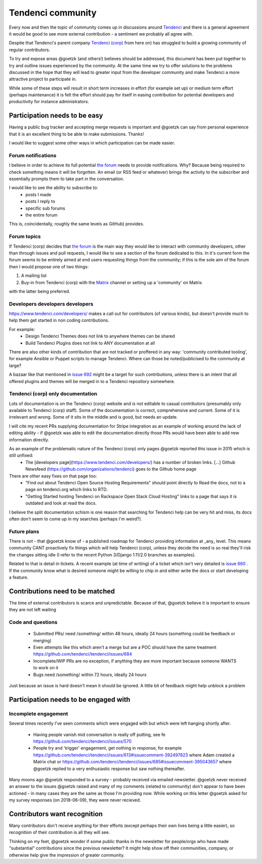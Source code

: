 ==================
Tendenci community
==================

Every now and then the topic of community comes up in discussions around `Tendenci`_ and there is a general agreement it would be good to see more external contribution - a sentiment we probably all agree with.

Despite that Tendenci's parent company `Tendenci (corp)`_ from here on) has struggled to build a growing community of regular contributors.

.. _Tendenci: https://github.com/tendenci/tendenci/
.. _Tendenci (corp): https://www.tendenci.com/

To try and expose areas @goetzk (and others!) believes should be addressed, this document has been put together to try and outline issues experienced by the community. At the same time we try to offer solutions to the problems discussed in the hope that they will lead to greater input from the developer community and make Tendenci a more attractive project to participate in.

While some of these steps will result in short term increases in effort (for example set up) or medium term effort (perhaps maintenance) it is felt the effort should pay for itself in easing contribution for potential developers and productivity for instance administrators.


Participation needs to be easy
==============================

Having a public bug tracker and accepting merge requests is important and @goetzk can say from personal experience that it is an excellent thing to be able to make submissions. Thanks!

I would like to suggest some other ways in which participation can be made easier.

Forum notifications
-------------------

I believe in order to achieve its full potential `the forum`_ needs to provide notifications. Why? Because being required to check something means it will be forgotten. An email (or RSS feed or whatever) brings the activity to the subscriber and essentially prompts them to take part in the conversation.

I would like to see the ability to subscribe to:
 - posts I made
 - posts I reply to
 - specific sub forums
 - the entire forum

This is, coincidentally, roughly the same levels as GitHub) provides.

.. _the forum: https://www.tendenci.com/forums/
.. _GitHub: 

Forum topics
------------

If Tendenci (corp) decides that `the forum`_ is the main way they would like to interact with community developers, other than through issues and pull requests, I would like to see a section of the forum dedicated to this. In it's current form the forum seems to be entirely aimed at end users requesting things from the community; if this is the sole aim of the forum then I would propose one of two things:

1. A mailing list
2. Buy-in from Tendenci (corp) with the `Matrix`_ channel or setting up a 'community' on Matrix

with the latter being preferred.

.. _Matrix: https://matrix.org/blog/index

Developers developers developers
--------------------------------

https://www.tendenci.com/developers/ makes a call out for contributors (of various kinds), but doesn't provide much to help them get started in non coding contributions.

For example:
 - Design Tendenci Themes does not link to anywhere themes can be shared
 - Build Tendenci Plugins does not link to ANY documentation at all

There are also other kinds of contribution that are not tracked or proffered in any way: 'community contributed tooling', for example Ansible or Puppet scripts to manage Tendenci. Where can those be noted/publicised to the community at large?

A bazaar like that mentioned in `issue 692`_ might be a target for such contributions, unless there is an intent that all offered plugins and themes will be merged in to a Tendenci repository somewhere.

.. _issue 692: https://github.com/tendenci/tendenci/issues/692

Tendenci (corp) only documentation
-----------------------------

Lots of documentation is on the Tendenci (corp) website and is not editable to casual contributors (presumably only available to Tendenci (corp) staff). Some of the documentation is correct, comprehensive and current. Some of it is irrelevant and wrong. Some of it sits in the middle and is good, but needs an update.

I will cite my recent PRs supplying documentation for Stripe integration as an example of working around the lack of editing ability - if @goetzk was able to edit the documentation directly those PRs would have been able to add new information directly.

As an example of the problematic nature of the Tendenci (corp) only pages @goetzk reported this issue in 2015 which is still unfixed:
 * The [developers page](https://www.tendenci.com/developers/) has a number of broken links. [...]  Github Newsfeed (https://github.com/organizations/tendenci) goes to the Github home page
There are other easy fixes on that page too:
 * "Find out about Tendenci Open Source Hosting Requirements" should point directly to Read the docs, not to a page on tendenci.org which links to RTD.
 * "Getting Started hosting Tendenci on Rackspace Open Stack Cloud Hosting" links to a page that says it is outdated and look at read the docs.

I believe the split documentation schism is one reason that searching for Tendenci help can be very hit and miss, its docs often don't seem to come up in my searches (perhaps I'm weird?).


Future plans
-------------

There is not - that @goetzk know of - a published roadmap for Tendenci providing information at _any_ level. This means community CANT proactively fix things which will help Tendenci (corp), unless they decide the need is so real they'll risk the changes sitting idle (I refer to the recent Python 3/Django 1.11/2.0 branches as examples).

Related to that is detail in tickets. A recent example (at time of writing) of a ticket which isn't very detailed is `issue 660`_ . If the community know what is desired someone might be willing to chip in and either write the docs or start developing a feature.

.. _issue 660: https://github.com/tendenci/tendenci/issues/660

Contributions need to be matched
================================

The time of external contributors is scarce and unpredictable. Because of that, @goetzk believe it is important to ensure they are not left waiting

Code and questions
------------------

 - Submitted PRs/ need /something/ within 48 hours, ideally 24 hours (something could be feedback or merging)
 - Even attempts like this which aren't a merge but are a POC should have the same treatment https://github.com/tendenci/tendenci/issues/684
 - Incomplete/WIP PRs are no exception, if anything they are more important because someone WANTS to work on it
 - Bugs need /something/ within 72 hours, ideally 24 hours

Just because an issue is hard doesn't mean it should be ignored. A little bit of feedback might help unblock a problem


Participation needs to be engaged with
======================================

Incomplete engagement
---------------------

Several times recently I've seen comments which were engaged with but which were left hanging shortly after.

 - Having people vanish mid conversation is really off putting, see fe https://github.com/tendenci/tendenci/issues/570
 - People try and 'trigger' engagement, get nothing in response, for example https://github.com/tendenci/tendenci/issues/613#issuecomment-392497823 where Adam created a Matrix chat or https://github.com/tendenci/tendenci/issues/685#issuecomment-395043657 where @goetzk replied to a very enthusiastic response but saw nothing thereafter.


Many moons ago @goetzk responded to a survey - probably received via emailed newsletter. @goetzk never received an answer to the issues @goetzk raised and many of my comments (related to community) don't appear to have been actioned - in many cases they are the same as those I'm providing now.
While working on this letter @goetzk asked for my survey responses (on 2018-06-09), they were never recieved.


Contributors want recognition
=============================

Many contributors don't receive anything for their efforts (except perhaps their own lives being a little easier), so recognition of their contribution is all they will see.

Thinking on my feet, @goetzk wonder if some public thanks in the newsletter for people/orgs who have made "substantial" contributions since the previous newsletter? It might help show off their communities, company, or otherwise help give the impression of greater community.

